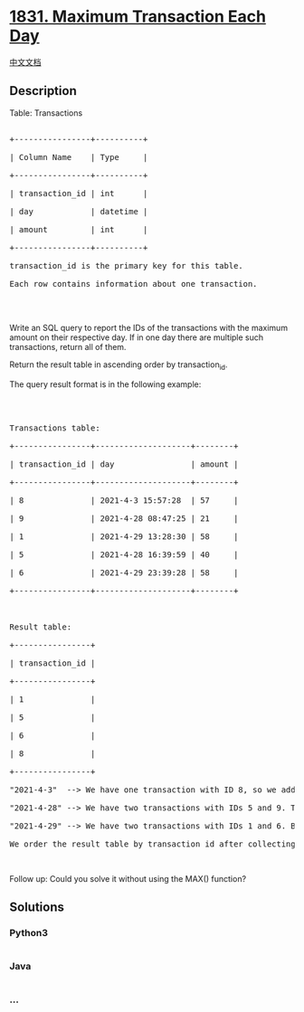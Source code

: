 * [[https://leetcode.com/problems/maximum-transaction-each-day][1831.
Maximum Transaction Each Day]]
  :PROPERTIES:
  :CUSTOM_ID: maximum-transaction-each-day
  :END:
[[./solution/1800-1899/1831.Maximum Transaction Each Day/README.org][中文文档]]

** Description
   :PROPERTIES:
   :CUSTOM_ID: description
   :END:

#+begin_html
  <p>
#+end_html

Table: Transactions

#+begin_html
  </p>
#+end_html

#+begin_html
  <pre>

  +----------------+----------+

  | Column Name    | Type     |

  +----------------+----------+

  | transaction_id | int      |

  | day            | datetime |

  | amount         | int      |

  +----------------+----------+

  transaction_id is the primary key for this table.

  Each row contains information about one transaction.

  </pre>
#+end_html

#+begin_html
  <p>
#+end_html

 

#+begin_html
  </p>
#+end_html

#+begin_html
  <p>
#+end_html

Write an SQL query to report the IDs of the transactions with the
maximum amount on their respective day. If in one day there are multiple
such transactions, return all of them.

#+begin_html
  </p>
#+end_html

#+begin_html
  <p>
#+end_html

Return the result table in ascending order by transaction_id.

#+begin_html
  </p>
#+end_html

#+begin_html
  <p>
#+end_html

The query result format is in the following example:

#+begin_html
  </p>
#+end_html

#+begin_html
  <p>
#+end_html

 

#+begin_html
  </p>
#+end_html

#+begin_html
  <pre>

  Transactions table:

  +----------------+--------------------+--------+

  | transaction_id | day                | amount |

  +----------------+--------------------+--------+

  | 8              | 2021-4-3 15:57:28  | 57     |

  | 9              | 2021-4-28 08:47:25 | 21     |

  | 1              | 2021-4-29 13:28:30 | 58     |

  | 5              | 2021-4-28 16:39:59 | 40     |

  | 6              | 2021-4-29 23:39:28 | 58     |

  +----------------+--------------------+--------+



  Result table:

  +----------------+

  | transaction_id |

  +----------------+

  | 1              |

  | 5              |

  | 6              |

  | 8              |

  +----------------+

  &quot;2021-4-3&quot;  --&gt; We have one transaction with ID 8, so we add 8 to the result table.

  &quot;2021-4-28&quot; --&gt; We have two transactions with IDs 5 and 9. The transaction with ID 5 has an amount of 40, while the transaction with ID 9 has an amount of 21. We only include the transaction with ID 5 as it has the maximum amount this day.

  &quot;2021-4-29&quot; --&gt; We have two transactions with IDs 1 and 6. Both transactions have the same amount of 58, so we include both in the result table.

  We order the result table by transaction_id after collecting these IDs.</pre>
#+end_html

#+begin_html
  <p>
#+end_html

 

#+begin_html
  </p>
#+end_html

#+begin_html
  <p>
#+end_html

Follow up: Could you solve it without using the MAX() function?

#+begin_html
  </p>
#+end_html

** Solutions
   :PROPERTIES:
   :CUSTOM_ID: solutions
   :END:

#+begin_html
  <!-- tabs:start -->
#+end_html

*** *Python3*
    :PROPERTIES:
    :CUSTOM_ID: python3
    :END:
#+begin_src python
#+end_src

*** *Java*
    :PROPERTIES:
    :CUSTOM_ID: java
    :END:
#+begin_src java
#+end_src

*** *...*
    :PROPERTIES:
    :CUSTOM_ID: section
    :END:
#+begin_example
#+end_example

#+begin_html
  <!-- tabs:end -->
#+end_html

